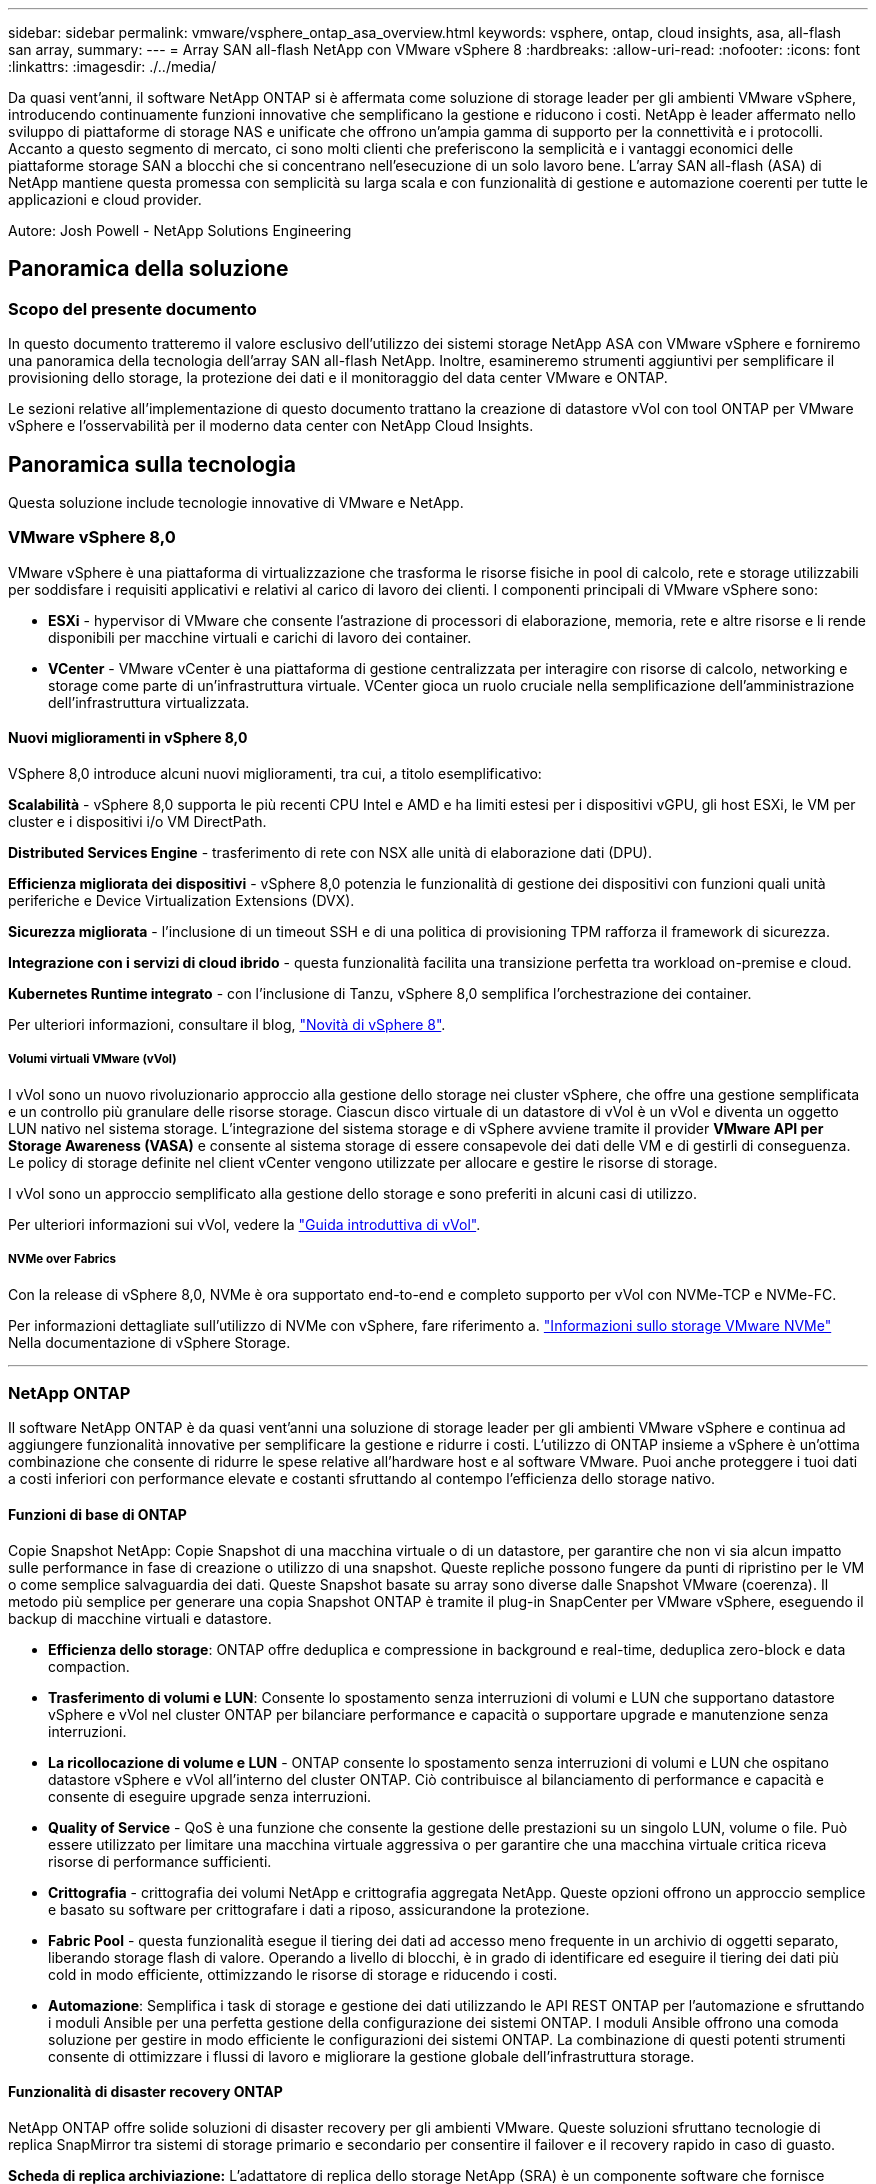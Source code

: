 ---
sidebar: sidebar 
permalink: vmware/vsphere_ontap_asa_overview.html 
keywords: vsphere, ontap, cloud insights, asa, all-flash san array, 
summary:  
---
= Array SAN all-flash NetApp con VMware vSphere 8
:hardbreaks:
:allow-uri-read: 
:nofooter: 
:icons: font
:linkattrs: 
:imagesdir: ./../media/


[role="lead"]
Da quasi vent'anni, il software NetApp ONTAP si è affermata come soluzione di storage leader per gli ambienti VMware vSphere, introducendo continuamente funzioni innovative che semplificano la gestione e riducono i costi. NetApp è leader affermato nello sviluppo di piattaforme di storage NAS e unificate che offrono un'ampia gamma di supporto per la connettività e i protocolli. Accanto a questo segmento di mercato, ci sono molti clienti che preferiscono la semplicità e i vantaggi economici delle piattaforme storage SAN a blocchi che si concentrano nell'esecuzione di un solo lavoro bene. L'array SAN all-flash (ASA) di NetApp mantiene questa promessa con semplicità su larga scala e con funzionalità di gestione e automazione coerenti per tutte le applicazioni e cloud provider.

Autore: Josh Powell - NetApp Solutions Engineering



== Panoramica della soluzione



=== Scopo del presente documento

In questo documento tratteremo il valore esclusivo dell'utilizzo dei sistemi storage NetApp ASA con VMware vSphere e forniremo una panoramica della tecnologia dell'array SAN all-flash NetApp. Inoltre, esamineremo strumenti aggiuntivi per semplificare il provisioning dello storage, la protezione dei dati e il monitoraggio del data center VMware e ONTAP.

Le sezioni relative all'implementazione di questo documento trattano la creazione di datastore vVol con tool ONTAP per VMware vSphere e l'osservabilità per il moderno data center con NetApp Cloud Insights.



== Panoramica sulla tecnologia

Questa soluzione include tecnologie innovative di VMware e NetApp.



=== VMware vSphere 8,0

VMware vSphere è una piattaforma di virtualizzazione che trasforma le risorse fisiche in pool di calcolo, rete e storage utilizzabili per soddisfare i requisiti applicativi e relativi al carico di lavoro dei clienti. I componenti principali di VMware vSphere sono:

* *ESXi* - hypervisor di VMware che consente l'astrazione di processori di elaborazione, memoria, rete e altre risorse e li rende disponibili per macchine virtuali e carichi di lavoro dei container.
* *VCenter* - VMware vCenter è una piattaforma di gestione centralizzata per interagire con risorse di calcolo, networking e storage come parte di un'infrastruttura virtuale. VCenter gioca un ruolo cruciale nella semplificazione dell'amministrazione dell'infrastruttura virtualizzata.




==== Nuovi miglioramenti in vSphere 8,0

VSphere 8,0 introduce alcuni nuovi miglioramenti, tra cui, a titolo esemplificativo:

*Scalabilità* - vSphere 8,0 supporta le più recenti CPU Intel e AMD e ha limiti estesi per i dispositivi vGPU, gli host ESXi, le VM per cluster e i dispositivi i/o VM DirectPath.

*Distributed Services Engine* - trasferimento di rete con NSX alle unità di elaborazione dati (DPU).

*Efficienza migliorata dei dispositivi* - vSphere 8,0 potenzia le funzionalità di gestione dei dispositivi con funzioni quali unità periferiche e Device Virtualization Extensions (DVX).

*Sicurezza migliorata* - l'inclusione di un timeout SSH e di una politica di provisioning TPM rafforza il framework di sicurezza.

*Integrazione con i servizi di cloud ibrido* - questa funzionalità facilita una transizione perfetta tra workload on-premise e cloud.

*Kubernetes Runtime integrato* - con l'inclusione di Tanzu, vSphere 8,0 semplifica l'orchestrazione dei container.

Per ulteriori informazioni, consultare il blog, https://core.vmware.com/resource/whats-new-vsphere-8/["Novità di vSphere 8"].



===== Volumi virtuali VMware (vVol)

I vVol sono un nuovo rivoluzionario approccio alla gestione dello storage nei cluster vSphere, che offre una gestione semplificata e un controllo più granulare delle risorse storage. Ciascun disco virtuale di un datastore di vVol è un vVol e diventa un oggetto LUN nativo nel sistema storage. L'integrazione del sistema storage e di vSphere avviene tramite il provider *VMware API per Storage Awareness (VASA)* e consente al sistema storage di essere consapevole dei dati delle VM e di gestirli di conseguenza. Le policy di storage definite nel client vCenter vengono utilizzate per allocare e gestire le risorse di storage.

I vVol sono un approccio semplificato alla gestione dello storage e sono preferiti in alcuni casi di utilizzo.

Per ulteriori informazioni sui vVol, vedere la https://core.vmware.com/resource/vvols-getting-started-guide["Guida introduttiva di vVol"].



===== NVMe over Fabrics

Con la release di vSphere 8,0, NVMe è ora supportato end-to-end e completo supporto per vVol con NVMe-TCP e NVMe-FC.

Per informazioni dettagliate sull'utilizzo di NVMe con vSphere, fare riferimento a. https://docs.vmware.com/en/VMware-vSphere/8.0/vsphere-storage/GUID-2A80F528-5B7D-4BE9-8EF6-52E2301DC423.html["Informazioni sullo storage VMware NVMe"] Nella documentazione di vSphere Storage.

'''


=== NetApp ONTAP

Il software NetApp ONTAP è da quasi vent'anni una soluzione di storage leader per gli ambienti VMware vSphere e continua ad aggiungere funzionalità innovative per semplificare la gestione e ridurre i costi. L'utilizzo di ONTAP insieme a vSphere è un'ottima combinazione che consente di ridurre le spese relative all'hardware host e al software VMware. Puoi anche proteggere i tuoi dati a costi inferiori con performance elevate e costanti sfruttando al contempo l'efficienza dello storage nativo.



==== Funzioni di base di ONTAP

Copie Snapshot NetApp: Copie Snapshot di una macchina virtuale o di un datastore, per garantire che non vi sia alcun impatto sulle performance in fase di creazione o utilizzo di una snapshot. Queste repliche possono fungere da punti di ripristino per le VM o come semplice salvaguardia dei dati. Queste Snapshot basate su array sono diverse dalle Snapshot VMware (coerenza). Il metodo più semplice per generare una copia Snapshot ONTAP è tramite il plug-in SnapCenter per VMware vSphere, eseguendo il backup di macchine virtuali e datastore.

* *Efficienza dello storage*: ONTAP offre deduplica e compressione in background e real-time, deduplica zero-block e data compaction.
* *Trasferimento di volumi e LUN*: Consente lo spostamento senza interruzioni di volumi e LUN che supportano datastore vSphere e vVol nel cluster ONTAP per bilanciare performance e capacità o supportare upgrade e manutenzione senza interruzioni.
* *La ricollocazione di volume e LUN* - ONTAP consente lo spostamento senza interruzioni di volumi e LUN che ospitano datastore vSphere e vVol all'interno del cluster ONTAP. Ciò contribuisce al bilanciamento di performance e capacità e consente di eseguire upgrade senza interruzioni.
* *Quality of Service* - QoS è una funzione che consente la gestione delle prestazioni su un singolo LUN, volume o file. Può essere utilizzato per limitare una macchina virtuale aggressiva o per garantire che una macchina virtuale critica riceva risorse di performance sufficienti.
* *Crittografia* - crittografia dei volumi NetApp e crittografia aggregata NetApp. Queste opzioni offrono un approccio semplice e basato su software per crittografare i dati a riposo, assicurandone la protezione.
* *Fabric Pool* - questa funzionalità esegue il tiering dei dati ad accesso meno frequente in un archivio di oggetti separato, liberando storage flash di valore. Operando a livello di blocchi, è in grado di identificare ed eseguire il tiering dei dati più cold in modo efficiente, ottimizzando le risorse di storage e riducendo i costi.
* *Automazione*: Semplifica i task di storage e gestione dei dati utilizzando le API REST ONTAP per l'automazione e sfruttando i moduli Ansible per una perfetta gestione della configurazione dei sistemi ONTAP. I moduli Ansible offrono una comoda soluzione per gestire in modo efficiente le configurazioni dei sistemi ONTAP. La combinazione di questi potenti strumenti consente di ottimizzare i flussi di lavoro e migliorare la gestione globale dell'infrastruttura storage.




==== Funzionalità di disaster recovery ONTAP

NetApp ONTAP offre solide soluzioni di disaster recovery per gli ambienti VMware. Queste soluzioni sfruttano tecnologie di replica SnapMirror tra sistemi di storage primario e secondario per consentire il failover e il recovery rapido in caso di guasto.

*Scheda di replica archiviazione:*
L'adattatore di replica dello storage NetApp (SRA) è un componente software che fornisce integrazione tra i sistemi di storage NetApp e VMware Site Recovery Manager (SRM). Agevola la replica dei dati delle macchine virtuali su tutti gli storage array NetApp, offrendo solide funzionalità di disaster recovery e protezione dei dati. L'SRA utilizza SnapMirror e SnapVault per eseguire la replica dei dati delle macchine virtuali in diversi sistemi di storage o in diverse aree geografiche.

L'adattatore offre una replica asincrona a livello di Storage Virtual Machine (SVM) utilizzando la tecnologia SnapMirror ed estende il supporto per VMFS negli ambienti storage SAN (iSCSI e FC) e NFS negli ambienti storage NAS.

NetApp SRA viene installato come parte degli strumenti ONTAP per VMware vSphere.

image::vmware-asa-image3.png[vmware ASA image3]

Per informazioni sull'adattatore di replica dello storage NetApp per SRM, fare riferimento a. https://docs.netapp.com/us-en/ontap-apps-dbs/vmware/vmware-srm-overview.html["VMware Site Recovery Manager con NetApp ONTAP"].

*Business Continuity SnapMirror:*
SnapMirror è una tecnologia di replica dei dati NetApp che offre replica sincrona dei dati tra sistemi storage. Consente la creazione di copie multiple dei dati in posizioni diverse, fornendo la possibilità di ripristinare i dati in caso di disastro o perdita di dati. SnapMirror offre flessibilità in termini di frequenza di replica e consente la creazione di copie point-in-time dei dati a scopo di backup e ripristino. SM-BC replica i dati a livello di Consistency Group.

image::vmware-asa-image4.png[vmware ASA image4]

Per ulteriori informazioni, fare riferimento a SnapMirror https://docs.netapp.com/us-en/ontap/smbc/["Panoramica sulla continuità del business"].

*NetApp MetroCluster:*
NetApp MetroCluster è una soluzione di disaster recovery e high Availability che offre una replica dei dati sincrona tra due sistemi storage NetApp distribuiti a livello geografico. È progettato per garantire la disponibilità e la protezione continue dei dati nel caso di guasti estesi a un intero sito.

MetroCluster utilizza SyncMirror per eseguire la replica sincrona dei dati appena al di sopra del livello RAID. SyncMirror è progettato per una transizione efficiente tra modalità sincrona e asincrona. In questo modo, il cluster di storage primario continua a funzionare in stato non replicato, in situazioni in cui il sito secondario diventa temporaneamente inaccessibile. SyncMirror eseguirà anche la replica su uno stato di RPO = 0 al ripristino della connettività.

MetroCluster può operare su reti basate su IP o utilizzando fibre channel.

image::vmware-asa-image5.png[vmware ASA image5]

Per informazioni dettagliate sull'architettura e la configurazione di MetroCluster, consultare la https://docs.netapp.com/us-en/ontap-metrocluster["Sito di documentazione MetroCluster"].



==== Modello di licenza ONTAP One

ONTAP One è un modello di licenza completo che consente di accedere a tutte le funzionalità di ONTAP senza richiedere licenze aggiuntive. Ad esempio protezione dei dati, disaster recovery, alta disponibilità, integrazione del cloud, efficienza dello storage, prestazioni e sicurezza. I clienti con sistemi storage NetApp concessi in licenza con Flash, Core Plus Data Protection o Premium hanno diritto a una licenza ONTAP One, che consente loro di massimizzare l'utilizzo dei propri sistemi storage.

La licenza ONTAP ONE include tutte le seguenti funzioni:

*NVMeoF* – abilita l'utilizzo di NVMe over Fabrics per front-end client io, NVMe/FC e NVMe/TCP.

*FlexClone* – consente la creazione rapida di una clonazione efficiente in termini di spazio dei dati basata su snapshot.

*S3* – attiva il protocollo S3 per i client front-end io.

*SnapRestore* – consente il ripristino rapido dei dati dalle istantanee.

*Protezione autonoma dal ransomware* - attiva la protezione automatica delle condivisioni di file NAS quando viene rilevata un'attività anomala del file system.

*Multi tenant Key Manager* - consente di disporre di più gestori di chiavi per i diversi tenant del sistema.

*SnapLock* – consente la protezione dei dati da modifiche, eliminazioni o danneggiamenti sul sistema.

*SnapMirror Cloud* – consente la replica dei volumi di sistema in destinazioni di oggetti.

*S3 SnapMirror* – consente la replica degli oggetti ONTAP S3 in destinazioni alternative compatibili con S3.

'''


=== Array SAN all-flash NetApp

L'array SAN all-flash NetApp (ASA) è una soluzione storage ad elevate performance progettata per soddisfare le esigenti necessità dei data center moderni. Combina velocità e affidabilità dello storage flash con le funzioni avanzate di gestione dei dati di NetApp, in modo da offrire performance, scalabilità e protezione dei dati eccezionali.

La linea ASA comprende sia i modelli A-Series che C-Series.

Gli array flash NetApp A-Series all-NVMe sono progettati per carichi di lavoro dalle performance elevate, offrendo latenza estremamente bassa ed elevata resilienza, rendendoli adatti ad applicazioni mission-critical.

image::vmware-asa-image1.png[vmware ASA image1]

I Flash Array C-Series QLC mirano a casi di utilizzo di capacità più elevata, fornendo la velocità della tecnologia flash insieme al risparmio della tecnologia flash ibrida.

image::vmware-asa-image2.png[vmware ASA image2]

Per informazioni dettagliate, consultare la https://www.netapp.com/data-storage/all-flash-san-storage-array["Landing page di NetApp ASA"].



==== Caratteristiche di NetApp ASA

L'array SAN all-flash NetApp include le seguenti funzionalità:

*Performance* - l'array SAN all-flash sfrutta i dischi a stato solido (SSD), con un'architettura NVMe end-to-end, per offrire performance estremamente veloci, riducendo in modo significativo la latenza e migliorando i tempi di risposta delle applicazioni. Fornisce IOPS elevati e una bassa latenza costanti, il che la rende adatta a carichi di lavoro sensibili alla latenza come database, virtualizzazione e analytics.

*Scalabilità* - gli array SAN all-flash NetApp sono realizzati con un'architettura scale-out che consente alle organizzazioni di scalare perfettamente la propria infrastruttura storage in base alle esigenze crescenti. Con la possibilità di aggiungere nodi storage aggiuntivi, le organizzazioni possono espandere capacità e performance senza interruzioni, facendo in modo che il proprio storage possa restare al passo con le crescenti esigenze in termini di dati.

*Gestione dati* - il sistema operativo Data ONTAP di NetApp è alla base dell'array SAN all-flash, fornendo una suite completa di funzioni di gestione dati. Queste funzionalità includono thin provisioning, deduplica, compressione e data compaction, che ottimizzano l'utilizzo dello storage e riducono i costi. Le funzionalità avanzate di data Protection come snapshot, replica e crittografia garantiscono l'integrità e la sicurezza dei dati archiviati.

*Integrazione e flessibilità* - l'array SAN all-flash si integra con l'ecosistema più ampio di NetApp, consentendo un'integrazione perfetta con altre soluzioni storage NetApp, come le implementazioni di cloud ibrido con NetApp Cloud Volumes ONTAP. Supporta inoltre protocolli standard del settore come Fibre Channel (FC) e iSCSI, consentendo una facile integrazione nelle infrastrutture SAN esistenti.

*Analytics e automazione* - il software di gestione di NetApp, incluso NetApp Cloud Insights, offre funzionalità complete di monitoring, analytics e automazione. Questi tool consentono agli amministratori di ottenere informazioni utili sul proprio ambiente storage, ottimizzare le performance e automatizzare i task di routine, semplificando la gestione dello storage e migliorando l'efficienza delle operazioni.

*Protezione dei dati e business continuity* - l'array SAN all-flash offre funzionalità di protezione dei dati integrate, come istantanee point-in-time, replica e funzionalità di disaster recovery. Queste funzionalità garantiscono la disponibilità dei dati e agevolano un rapido recovery in caso di perdita di dati o errori di sistema.



==== Supporto del protocollo

Il sistema ASA supporta tutti i protocolli SAN standard tra cui iSCSI, Fibre Channel (FC), Fibre Channel over Ethernet (FCoE) e NVME over Fabrics.

*ISCSI* - NetApp ASA fornisce un solido supporto per iSCSI, consentendo l'accesso a livello di blocco ai dispositivi di storage su reti IP. Offre un'integrazione perfetta con gli initiator iSCSI, consentendo un provisioning e una gestione efficienti delle LUN iSCSI. Funzionalità avanzate di ONTAP, come multipathing, autenticazione CHAP e supporto ALUA.

Per istruzioni sulla progettazione delle configurazioni iSCSI, fare riferimento a .

*Fibre Channel* - NetApp ASA offre un supporto completo per Fibre Channel (FC), una tecnologia di rete ad alta velocità comunemente utilizzata nelle reti SAN. ONTAP si integra perfettamente con l'infrastruttura FC, fornendo un accesso a livello di blocco affidabile ed efficiente ai dispositivi storage. Offre funzioni come zoning, multi-path e fabric login (FLOGI) per ottimizzare le prestazioni, migliorare la sicurezza e garantire una connettività perfetta negli ambienti FC.

Per informazioni sulla progettazione delle configurazioni Fibre Channel, fare riferimento alla https://docs.netapp.com/us-en/ontap/san-config/fc-config-concept.html["Documentazione di riferimento per la configurazione SAN"].

*NVMe over Fabrics* - NetApp ONTAP e ASA supportano NVMe over Fabrics. NVMe/FC consente l'utilizzo di dispositivi storage NVMe su un'infrastruttura Fibre Channel e NVMe/TCP su reti IP di storage.

Per informazioni sulla progettazione su NVMe, fare riferimento a. https://docs.netapp.com/us-en/ontap/nvme/support-limitations.html["Configurazione, supporto e limitazioni NVMe"].



==== Tecnologia Active-Active

Gli array SAN all-flash NetApp offrono percorsi Active-Active attraverso entrambi i controller, eliminando la necessità per il sistema operativo host di attendere un errore di percorso attivo, prima di attivare il percorso alternativo. Ciò significa che l'host può utilizzare tutti i percorsi disponibili su tutti i controller, garantendo che i percorsi attivi siano sempre presenti, indipendentemente dal fatto che il sistema si trovi in uno stato regolare o stia eseguendo un'operazione di failover del controller.

Inoltre, NetApp ASA offre una caratteristica distintiva che migliora notevolmente la velocità del failover SAN. Ogni controller replica continuamente i metadati LUN essenziali al proprio partner. Di conseguenza, ogni controller è pronto ad assumersi le responsabilità del Data Serving in caso di guasto improvviso del partner. Questa disponibilità è possibile perché il controller possiede già le informazioni necessarie per iniziare a utilizzare le unità precedentemente gestite dal controller guasto.

Con il path Active-Active, i takeover pianificati e non pianificati hanno tempi di ripresa io di 2-3 secondi.

Per ulteriori informazioni, vedere https://www.netapp.com/pdf.html?item=/media/85671-tr-4968.pdf["TR-4968, array All-SAS NetApp – disponibilità e integrità dei dati con NetApp ASA"].



==== Garanzie di archiviazione

Con gli array SAN all-flash di NetApp, NetApp offre un set esclusivo di garanzie storage. I vantaggi esclusivi includono:

*Garanzia di efficienza dello storage:* con la garanzia di efficienza dello storage è possibile ottenere prestazioni elevate riducendo al minimo i costi di storage. 4:1:1 per i carichi di lavoro SAN.

*Garanzia di disponibilità dei dati del 99,9999% (6 nove):* garantisce la correzione per i downtime non pianificati superiori a 31,56 secondi all'anno.

*Garanzia di recovery ransomware:* recovery di dati garantito in caso di attacco ransomware.

Vedere https://www.netapp.com/data-storage/all-flash-san-storage-array/["Portale dei prodotti NetApp ASA"] per ulteriori informazioni.

'''


=== Plug-in NetApp per VMware vSphere

I servizi storage di NetApp sono strettamente integrati con VMware vSphere tramite l'utilizzo dei seguenti plug-in:



==== Strumenti ONTAP per VMware vSphere

I tool ONTAP per VMware consentono agli amministratori di gestire lo storage NetApp direttamente dal client vSphere. ONTAP Tools ti consente di implementare e gestire datastore, nonché di eseguire il provisioning dei datastore vVol.
I tool ONTAP consentono il mapping dei datastore ai profili di funzionalità dello storage che determinano un set di attributi del sistema storage. Ciò consente la creazione di datastore con attributi specifici, come le performance dello storage e la qualità del servizio.

Gli strumenti ONTAP includono i seguenti componenti:

*Virtual Storage Console (VSC):* la console VSC comprende l'interfaccia integrata con il client vSphere in cui è possibile aggiungere storage controller, eseguire il provisioning dei datastore, monitorare le performance dei datastore e visualizzare e aggiornare le impostazioni dell'host ESXi.

*VASA Provider:* il provider VASA (VMware vSphere APIs for Storage Awareness) per ONTAP invia informazioni sullo storage utilizzato da VMware vSphere al vCenter Server, consentendo il provisioning dei datastore vVol (VMware Virtual Volumes), la creazione e l'utilizzo di profili di capacità dello storage, la verifica della conformità e il monitoraggio delle performance.

*Storage Replication Adapter (SRA):* se abilitato e utilizzato con VMware Site Recovery Manager (SRM), SRA facilita il ripristino di datastore vCenter Server e macchine virtuali in caso di guasto, consentendo la configurazione di siti protetti e siti di ripristino per il disaster recovery.

Per ulteriori informazioni sugli strumenti NetApp ONTAP per VMware, vedere https://docs.netapp.com/us-en/ontap-tools-vmware-vsphere/index.html["Strumenti ONTAP per la documentazione VMware vSphere"].



==== Plug-in SnapCenter per VMware vSphere

Il plug-in SnapCenter per VMware vSphere (SCV) è una soluzione software di NetApp che offre una protezione dei dati completa per ambienti VMware vSphere. È progettato per semplificare e ottimizzare il processo di protezione e gestione delle macchine virtuali (VM) e dei datastore.

Il plug-in SnapCenter per VMware vSphere offre in un'interfaccia unificata le seguenti funzionalità, integrate con il client vSphere:

*Istantanee basate su criteri* - SnapCenter consente di definire criteri per la creazione e la gestione di istantanee coerenti con le applicazioni delle macchine virtuali (VM) in VMware vSphere.

*Automazione* - la creazione e la gestione automatizzate delle snapshot basate su policy definite contribuiscono a garantire una protezione dei dati coerente ed efficiente.

*VM-Level Protection* - la protezione granulare a livello di VM consente una gestione e un ripristino efficienti delle singole macchine virtuali.

*Funzioni di efficienza dello storage* - l'integrazione con le tecnologie di storage NetApp offre funzioni di efficienza dello storage come la deduplica e la compressione per le snapshot, riducendo al minimo i requisiti di storage.

Il plug-in di SnapCenter orchestra l'arresto delle macchine virtuali insieme alle istantanee basate su hardware sugli storage array di NetApp. La tecnologia SnapMirror viene utilizzata per replicare le copie di backup su sistemi storage secondari, incluso il cloud.

Per ulteriori informazioni, fare riferimento a. https://docs.netapp.com/us-en/sc-plugin-vmware-vsphere["Plug-in SnapCenter per la documentazione di VMware vSphere"].

L'integrazione di BlueXP permette strategie di backup 3-2-1 che estendono le copie dei dati allo storage a oggetti nel cloud.

Per ulteriori informazioni sulle strategie di backup 3-2-1 con BlueXP, visita il sito https://community.netapp.com/t5/Tech-ONTAP-Blogs/3-2-1-Data-Protection-for-VMware-with-SnapCenter-Plug-in-and-BlueXP-backup-and/ba-p/446180["Data Protection 3-2-1 per VMware con plug-in SnapCenter e backup e recovery BlueXP per le VM"].

'''


=== NetApp Cloud Insights

NetApp Cloud Insights semplifica l'osservazione dell'infrastruttura on-premise e cloud e offre funzionalità di analytics e troubleshooting per risolvere problemi complessi. Cloud Insights raccoglie i dati da un ambiente del data center e li invia nel cloud. Ciò avviene con il software installato localmente chiamato unità di acquisizione e con collettori specifici abilitati per le risorse nel data center.

Le risorse in Cloud Insights possono essere contrassegnate con annotazioni che forniscono un metodo per organizzare e classificare i dati. Il dashboard può essere creato utilizzando un'ampia gamma di widget per la visualizzazione dei dati e le query metriche possono essere create per viste tabulari dettagliate dei dati.

Cloud Insights dispone di numerose dashboard pronte all'uso che consentono di azzerare su tipi specifici di aree problematiche e categorie di dati.

Cloud Insights è uno strumento eterogeneo progettato per raccogliere dati da un'ampia gamma di dispositivi. Tuttavia, è disponibile una libreria di modelli, denominata ONTAP Essentials, che consente ai clienti NetApp di iniziare rapidamente.

Per informazioni dettagliate su come iniziare a utilizzare Cloud Insights, fare riferimento alla https://bluexp.netapp.com/cloud-insights["Landing page di NetApp BlueXP e Cloud Insights"].
